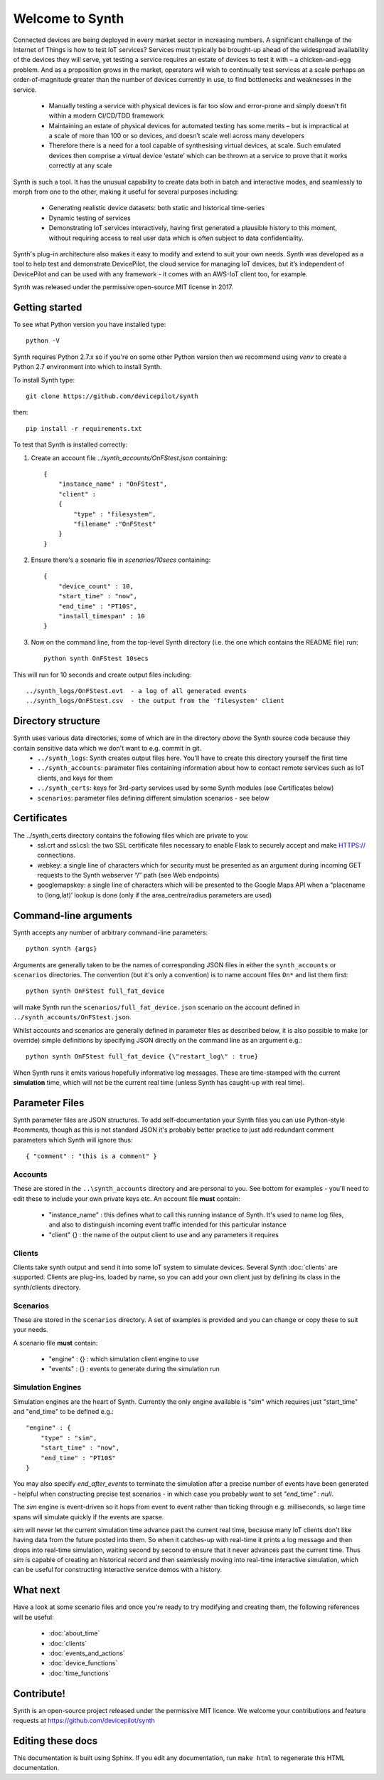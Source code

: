 Welcome to Synth
================

Connected devices are being deployed in every market sector in increasing numbers. A significant challenge of the Internet of Things is how to test IoT services? Services must typically be brought-up ahead of the widespread availability of the devices they will serve, yet testing a service requires an estate of devices to test it with – a chicken-and-egg problem. And as a proposition grows in the market, operators will wish to continually test services at a scale perhaps an order-of-magnitude greater than the number of devices currently in use, to find bottlenecks and weaknesses in the service.

    * Manually testing a service with physical devices is far too slow and error-prone and simply doesn’t fit within a modern CI/CD/TDD framework
    * Maintaining an estate of physical devices for automated testing has some merits – but is impractical at a scale of more than 100 or so devices, and doesn’t scale well across many developers
    * Therefore there is a need for a tool capable of synthesising virtual devices, at scale. Such emulated devices then comprise a virtual device ‘estate’ which can be thrown at a service to prove that it works correctly at any scale

Synth is such a tool. It has the unusual capability to create data both in batch and interactive modes, and seamlessly to morph from one to the other, making it useful for several purposes including: 

    * Generating realistic device datasets: both static and historical time-series
    * Dynamic testing of services
    * Demonstrating IoT services interactively, having first generated a plausible history to this moment, without requiring access to real user data which is often subject to data confidentiality.

Synth's plug-in architecture also makes it easy to modify and extend to suit your own needs. Synth was developed as a tool to help test and demonstrate DevicePilot, the cloud service for managing IoT devices, but it’s independent of DevicePilot and can be used with any framework - it comes with an AWS-IoT client too, for example. 

Synth was released under the permissive open-source MIT license in 2017. 

Getting started
***************
To see what Python version you have installed type::

    python -V

Synth requires Python 2.7.x so if you're on some other Python version then we recommend using `venv` to create a Python 2.7 environment into which to install Synth.

To install Synth type::

	git clone https://github.com/devicepilot/synth

then::

    pip install -r requirements.txt

To test that Synth is installed correctly:

1) Create an account file `../synth_accounts/OnFStest.json` containing::

    {
        "instance_name" : "OnFStest",
        "client" :
        {
            "type" : "filesystem",
            "filename" :"OnFStest"
        }
    }

2) Ensure there's a scenario file in `scenarios/10secs` containing::

    {
        "device_count" : 10,
        "start_time" : "now",
        "end_time" : "PT10S",
        "install_timespan" : 10
    }

3) Now on the command line, from the top-level Synth directory (i.e. the one which contains the README file) run::

    python synth OnFStest 10secs

This will run for 10 seconds and create output files including::

    ../synth_logs/OnFStest.evt  - a log of all generated events
    ../synth_logs/OnFStest.csv  - the output from the 'filesystem' client

Directory structure
*******************
Synth uses various data directories, some of which are in the directory *above* the Synth source code because they contain sensitive data which we don't want to e.g. commit in git.
 * ``../synth_logs``: Synth creates output files here. You'll have to create this directory yourself the first time
 * ``../synth_accounts``: parameter files containing information about how to contact remote services such as IoT clients, and keys for them
 * ``../synth_certs``: keys for 3rd-party services used by some Synth modules (see Certificates below)
 * ``scenarios``: parameter files defining different simulation scenarios - see below


Certificates
************
The ../synth_certs directory contains the following files which are private to you:
    * ssl.crt and ssl.csl: the two SSL certificate files necessary to enable Flask to securely accept and make HTTPS:// connections.
    * webkey: a single line of characters which for security must be presented as an argument during incoming GET requests to the Synth webserver “/” path (see Web endpoints)
    * googlemapskey: a single line of characters which will be presented to the Google Maps API when a “placename to (long,lat)’ lookup is done (only if the area_centre/radius parameters are used)

Command-line arguments
**********************
Synth accepts any number of arbitrary command-line parameters::

	python synth {args}

Arguments are generally taken to be the names of corresponding JSON files in either the ``synth_accounts`` or ``scenarios`` directories. The convention (but it's only a convention) is to name account files ``On*`` and list them first::

	python synth OnFStest full_fat_device

will make Synth run the ``scenarios/full_fat_device.json`` scenario on the account defined in ``../synth_accounts/OnFStest.json``.

Whilst accounts and scenarios are generally defined in parameter files as described below, it is also possible to make (or override) simple definitions by specifying JSON directly on the command line as an argument e.g.::

		python synth OnFStest full_fat_device {\"restart_log\" : true}

When Synth runs it emits various hopefully informative log messages. These are time-stamped with the current **simulation** time, which will not be the current real time (unless Synth has caught-up with real time).

Parameter Files
***************
Synth parameter files are JSON structures. To add self-documentation your Synth files you can use Python-style #comments, though as this is not standard JSON it's probably better practice to just add redundant comment parameters which Synth will ignore thus::

	{ "comment" : "this is a comment" }

Accounts
--------
These are stored in the ``..\synth_accounts`` directory and are personal to you. See bottom for examples - you'll need to edit these to include your own private keys etc.
An account file **must** contain:

 * "instance_name" : this defines what to call this running instance of Synth. It's used to name log files, and also to distinguish incoming event traffic intended for this particular instance
 * "client" {} : the name of the output client to use and any parameters it requires

Clients
-------
Clients take synth output and send it into some IoT system to simulate devices. Several Synth :doc:`clients` are supported. Clients are plug-ins, loaded by name, so you can add your own client just by defining its class in the synth/clients directory.

Scenarios
---------
These are stored in the ``scenarios`` directory. A set of examples is provided and you can change or copy these to suit your needs.

A scenario file **must** contain:

 * "engine" : {} : which simulation client engine to use
 * "events" : {} : events to generate during the simulation run

Simulation Engines
------------------
Simulation engines are the heart of Synth. Currently the only engine available is "sim" which requires just "start_time" and "end_time" to be defined e.g.::

    "engine" : {
        "type" : "sim",
        "start_time" : "now",
        "end_time" : "PT10S"
    }

You may also specify `end_after_events` to terminate the simulation after a precise number of events have been generated - helpful when constructing precise test scenarios - in which case you probably want to set `"end_time" : null`.

The `sim` engine is event-driven so it hops from event to event rather than ticking through e.g. milliseconds, so large time spans will simulate quickly if the events are sparse.

`sim` will never let the current simulation time advance past the current real time, because many IoT clients don't like having data from the future posted into them. So when it catches-up with real-time it prints a log message and then drops into real-time simulation, waiting second by second to ensure that it never advances past the current time. Thus `sim` is capable of creating an historical record and then seamlessly moving into real-time interactive simulation, which can be useful for constructing interactive service demos with a history.

What next
*********
Have a look at some scenario files and once you're ready to try modifying and creating them, the following references will be useful:

    * :doc:`about_time`
    * :doc:`clients`
    * :doc:`events_and_actions`
    * :doc:`device_functions`
    * :doc:`time_functions`

Contribute!
***********
Synth is an open-source project released under the permissive MIT licence. We welcome your contributions and feature requests at https://github.com/devicepilot/synth

Editing these docs
******************
This documentation is built using Sphinx. If you edit any documentation, run ``make html`` to regenerate this HTML documentation.
